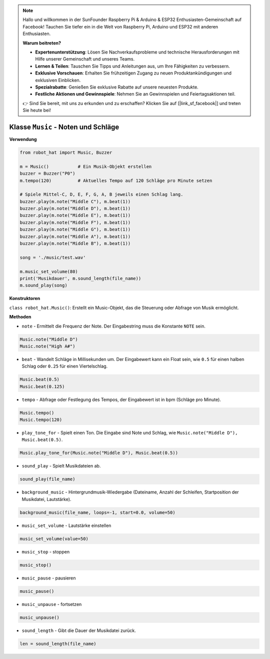 .. note::

    Hallo und willkommen in der SunFounder Raspberry Pi & Arduino & ESP32 Enthusiasten-Gemeinschaft auf Facebook! Tauchen Sie tiefer ein in die Welt von Raspberry Pi, Arduino und ESP32 mit anderen Enthusiasten.

    **Warum beitreten?**

    - **Expertenunterstützung**: Lösen Sie Nachverkaufsprobleme und technische Herausforderungen mit Hilfe unserer Gemeinschaft und unseres Teams.
    - **Lernen & Teilen**: Tauschen Sie Tipps und Anleitungen aus, um Ihre Fähigkeiten zu verbessern.
    - **Exklusive Vorschauen**: Erhalten Sie frühzeitigen Zugang zu neuen Produktankündigungen und exklusiven Einblicken.
    - **Spezialrabatte**: Genießen Sie exklusive Rabatte auf unsere neuesten Produkte.
    - **Festliche Aktionen und Gewinnspiele**: Nehmen Sie an Gewinnspielen und Feiertagsaktionen teil.

    👉 Sind Sie bereit, mit uns zu erkunden und zu erschaffen? Klicken Sie auf [|link_sf_facebook|] und treten Sie heute bei!

Klasse ``Music`` - Noten und Schläge
========================================

**Verwendung**

.. code-block:: python

    from robot_hat import Music, Buzzer

    m = Music()           # Ein Musik-Objekt erstellen
    buzzer = Buzzer("P0")
    m.tempo(120)          # Aktuelles Tempo auf 120 Schläge pro Minute setzen

    # Spiele Mittel-C, D, E, F, G, A, B jeweils einen Schlag lang.
    buzzer.play(m.note("Middle C"), m.beat(1))
    buzzer.play(m.note("Middle D"), m.beat(1))
    buzzer.play(m.note("Middle E"), m.beat(1))
    buzzer.play(m.note("Middle F"), m.beat(1))
    buzzer.play(m.note("Middle G"), m.beat(1))
    buzzer.play(m.note("Middle A"), m.beat(1))
    buzzer.play(m.note("Middle B"), m.beat(1))

    song = './music/test.wav'
    
    m.music_set_volume(80)
    print('Musikdauer', m.sound_length(file_name))
    m.sound_play(song)

**Konstruktoren**

``class robot_hat.Music()``: Erstellt ein Music-Objekt, das die Steuerung oder Abfrage von Musik ermöglicht.

**Methoden**

-  ``note`` - Ermittelt die Frequenz der Note. Der Eingabestring muss die Konstante ``NOTE`` sein.

.. code-block:: python

    Music.note("Middle D")
    Music.note("High A#")

-  ``beat`` - Wandelt Schläge in Millisekunden um. Der Eingabewert kann ein Float sein, wie ``0.5`` für einen halben Schlag oder ``0.25`` für einen Viertelschlag.

.. code-block:: python

    Music.beat(0.5)
    Music.beat(0.125)

-  ``tempo`` - Abfrage oder Festlegung des Tempos, der Eingabewert ist in bpm (Schläge pro Minute).

.. code-block:: python

    Music.tempo()
    Music.tempo(120)

-  ``play_tone_for`` - Spielt einen Ton. Die Eingabe sind Note und Schlag, wie ``Music.note("Middle D"), Music.beat(0.5)``.

.. code-block:: python

    Music.play_tone_for(Music.note("Middle D"), Music.beat(0.5))

-  ``sound_play`` - Spielt Musikdateien ab.

.. code-block:: python
    
    sound_play(file_name)

-  ``background_music`` - Hintergrundmusik-Wiedergabe (Dateiname, Anzahl der Schleifen, Startposition der Musikdatei, Lautstärke).

.. code-block:: python

    background_music(file_name, loops=-1, start=0.0, volume=50)

-  ``music_set_volume`` - Lautstärke einstellen
    
.. code-block:: python

    music_set_volume(value=50)

-  ``music_stop`` - stoppen
    
.. code-block:: python

    music_stop()

-  ``music_pause`` - pausieren
    
.. code-block:: python

    music_pause()

-  ``music_unpause`` - fortsetzen
    
.. code-block:: python

    music_unpause()

-  ``sound_length`` - Gibt die Dauer der Musikdatei zurück.
    
.. code-block:: python

    len = sound_length(file_name)

